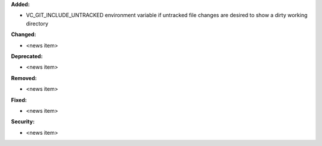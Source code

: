 **Added:**

* VC_GIT_INCLUDE_UNTRACKED environment variable if untracked file changes are desired to show a dirty working directory

**Changed:**

* <news item>

**Deprecated:**

* <news item>

**Removed:**

* <news item>

**Fixed:**

* <news item>

**Security:**

* <news item>

